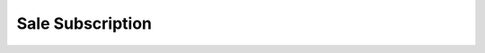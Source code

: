 .. _index-sale_subscription:

Sale Subscription
=================

.. glossary::

    `Subscription </projects/modules-sale-subscription/en/5.8>`_
        Fundamentals to manage subscriptions.

    `Asset </projects/modules-sale-subscription-asset/en/5.8>`_
        Add asset to subscribed service.
